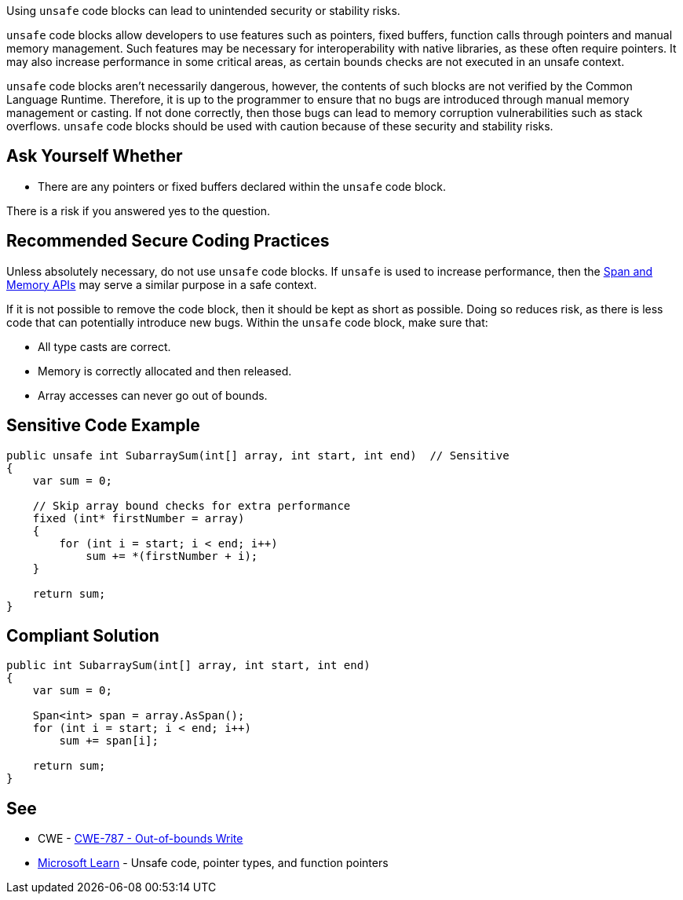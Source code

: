 Using `unsafe` code blocks can lead to unintended security or stability risks.

`unsafe` code blocks allow developers to use features such as pointers, fixed buffers, function calls through pointers and manual memory management. Such features may be necessary for interoperability with native libraries, as these often require pointers. It may also increase performance in some critical areas, as certain bounds checks are not executed in an unsafe context.

`unsafe` code blocks aren't necessarily dangerous, however, the contents of such blocks are not verified by the Common Language Runtime. Therefore, it is up to the programmer to ensure that no bugs are introduced through manual memory management or casting. If not done correctly, then those bugs can lead to memory corruption vulnerabilities such as stack overflows. `unsafe` code blocks should be used with caution because of these security and stability risks.


== Ask Yourself Whether

* There are any pointers or fixed buffers declared within the `unsafe` code block.

There is a risk if you answered yes to the question.


== Recommended Secure Coding Practices

Unless absolutely necessary, do not use `unsafe` code blocks. If `unsafe` is used to increase performance, then the https://learn.microsoft.com/en-us/dotnet/standard/memory-and-spans/[Span and Memory APIs] may serve a similar purpose in a safe context.

If it is not possible to remove the code block, then it should be kept as short as possible. Doing so reduces risk, as there is less code that can potentially introduce new bugs. Within the `unsafe` code block, make sure that:

* All type casts are correct.
* Memory is correctly allocated and then released.
* Array accesses can never go out of bounds.


== Sensitive Code Example

[source,csharp,diff-id=1,diff-type=noncompliant]
----
public unsafe int SubarraySum(int[] array, int start, int end)  // Sensitive
{
    var sum = 0;

    // Skip array bound checks for extra performance
    fixed (int* firstNumber = array)
    {
        for (int i = start; i < end; i++)
            sum += *(firstNumber + i);
    }

    return sum;
}
----

== Compliant Solution

[source,csharp,diff-id=1,diff-type=compliant]
----
public int SubarraySum(int[] array, int start, int end)
{
    var sum = 0;

    Span<int> span = array.AsSpan();
    for (int i = start; i < end; i++)
        sum += span[i];

    return sum;
}
----

== See

* CWE - https://cwe.mitre.org/data/definitions/787[CWE-787 - Out-of-bounds Write]
* https://learn.microsoft.com/en-us/dotnet/csharp/language-reference/unsafe-code[Microsoft Learn] - Unsafe code, pointer types, and function pointers


ifdef::env-github,rspecator-view[]

'''
== Implementation Specification
(visible only on this page)

== Message

* Make sure that using an `unsafe` code block is safe here.

== Highlighting

Highlight the `unsafe` keyword.

'''

endif::env-github,rspecator-view[]
